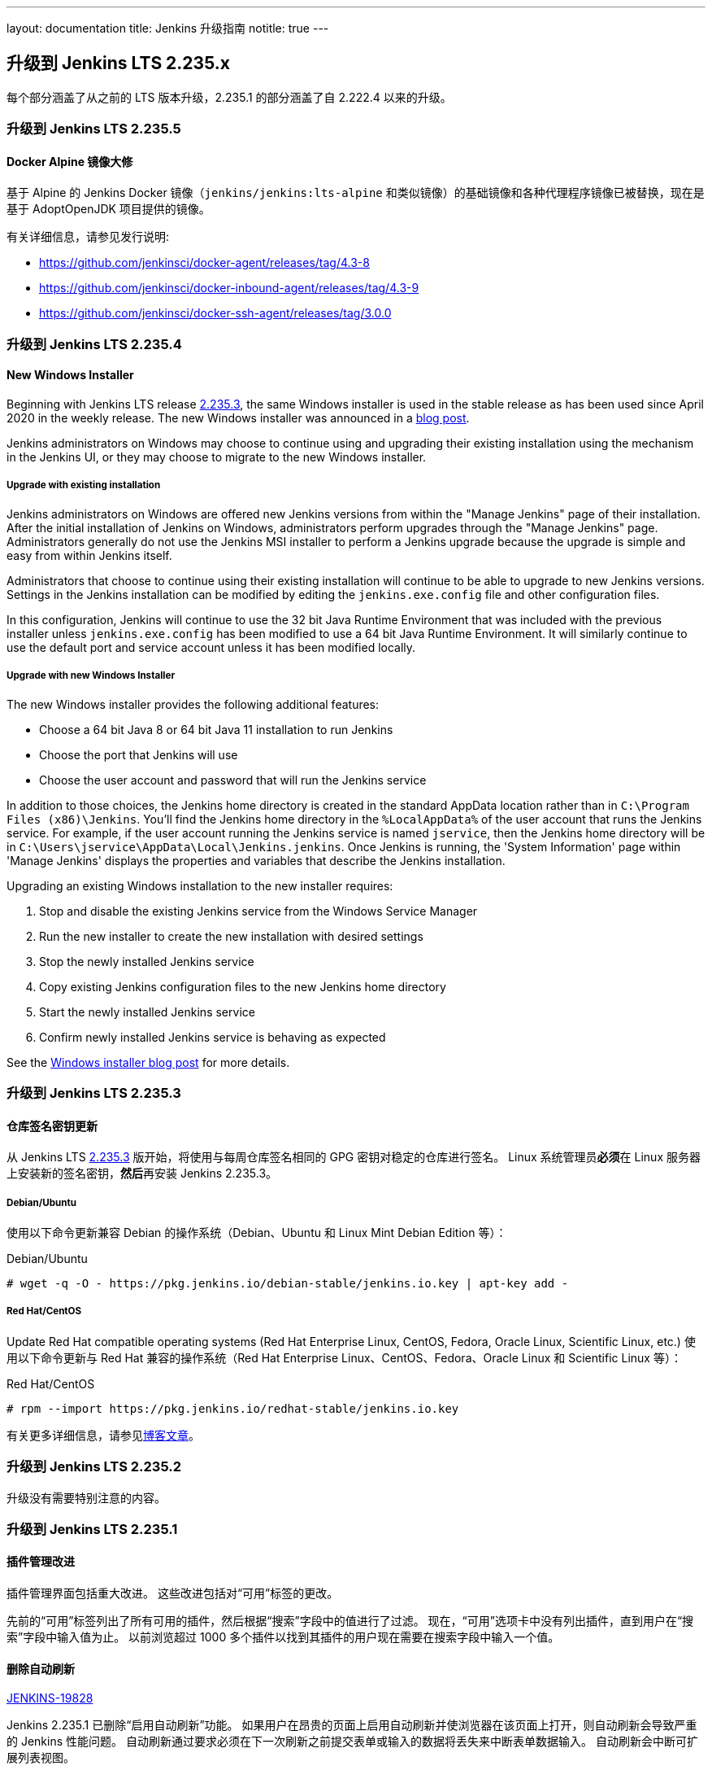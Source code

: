 ---
layout: documentation
title:  Jenkins 升级指南
notitle: true
---

== 升级到 Jenkins LTS 2.235.x

每个部分涵盖了从之前的 LTS 版本升级，2.235.1 的部分涵盖了自 2.222.4 以来的升级。 

=== 升级到 Jenkins LTS 2.235.5

==== Docker Alpine 镜像大修

基于 Alpine 的 Jenkins Docker 镜像（`jenkins/jenkins:lts-alpine` 和类似镜像）的基础镜像和各种代理程序镜像已被替换，现在是基于 AdoptOpenJDK 项目提供的镜像。

有关详细信息，请参见发行说明:

// TODO Release note for core image
* https://github.com/jenkinsci/docker-agent/releases/tag/4.3-8
* https://github.com/jenkinsci/docker-inbound-agent/releases/tag/4.3-9
* https://github.com/jenkinsci/docker-ssh-agent/releases/tag/3.0.0


=== 升级到 Jenkins LTS 2.235.4

==== New Windows Installer

Beginning with Jenkins LTS release link:/changelog-stable/#v2.235.3[2.235.3], the same Windows installer is used in the stable release as has been used since April 2020 in the weekly release.
The new Windows installer was announced in a link:/blog/2019/02/01/windows-installers/[blog post].

Jenkins administrators on Windows may choose to continue using and upgrading their existing installation using the mechanism in the Jenkins UI, or they may choose to migrate to the new Windows installer.

===== Upgrade with existing installation

Jenkins administrators on Windows are offered new Jenkins versions from within the "Manage Jenkins" page of their installation.
After the initial installation of Jenkins on Windows, administrators perform upgrades through the "Manage Jenkins" page.
Administrators generally do not use the Jenkins MSI installer to perform a Jenkins upgrade because the upgrade is simple and easy from within Jenkins itself.

Administrators that choose to continue using their existing installation will continue to be able to upgrade to new Jenkins versions.
Settings in the Jenkins installation can be modified by editing the `jenkins.exe.config` file and other configuration files.

In this configuration, Jenkins will continue to use the 32 bit Java Runtime Environment that was included with the previous installer unless `jenkins.exe.config` has been modified to use a 64 bit Java Runtime Environment.
It will similarly continue to use the default port and service account unless it has been modified locally.

===== Upgrade with new Windows Installer

The new Windows installer provides the following additional features:

* Choose a 64 bit Java 8 or 64 bit Java 11 installation to run Jenkins
* Choose the port that Jenkins will use
* Choose the user account and password that will run the Jenkins service

In addition to those choices, the Jenkins home directory is created in the standard AppData location rather than in `C:\Program Files (x86)\Jenkins`.
You'll find the Jenkins home directory in the `%LocalAppData%` of the user account that runs the Jenkins service.
For example, if the user account running the Jenkins service is named `jservice`, then the Jenkins home directory will be in `C:\Users\jservice\AppData\Local\Jenkins.jenkins`.
Once Jenkins is running, the 'System Information' page within 'Manage Jenkins' displays the properties and variables that describe the Jenkins installation.

Upgrading an existing Windows installation to the new installer requires:

. Stop and disable the existing Jenkins service from the Windows Service Manager
. Run the new installer to create the new installation with desired settings
. Stop the newly installed Jenkins service
. Copy existing Jenkins configuration files to the new Jenkins home directory
. Start the newly installed Jenkins service
. Confirm newly installed Jenkins service is behaving as expected

See the link:/blog/2019/02/01/windows-installers/[Windows installer blog post] for more details.


=== 升级到 Jenkins LTS 2.235.3

==== 仓库签名密钥更新

从 Jenkins LTS link:/changelog-stable/#v2.235.3[2.235.3] 版开始，将使用与每周仓库签名相同的 GPG 密钥对稳定的仓库进行签名。 Linux 系统管理员**必须**在 Linux 服务器上安装新的签名密钥，**然后**再安装 Jenkins 2.235.3。

===== Debian/Ubuntu

使用以下命令更新兼容 Debian 的操作系统（Debian、Ubuntu 和 Linux Mint Debian Edition 等）：

.Debian/Ubuntu
[source,bash]
----
# wget -q -O - https://pkg.jenkins.io/debian-stable/jenkins.io.key | apt-key add -
----

===== Red Hat/CentOS

Update Red Hat compatible operating systems (Red Hat Enterprise Linux, CentOS, Fedora, Oracle Linux, Scientific Linux, etc.) 使用以下命令更新与 Red Hat 兼容的操作系统（Red Hat Enterprise Linux、CentOS、Fedora、Oracle Linux 和 Scientific Linux 等）：

.Red Hat/CentOS
[source,bash]
----
# rpm --import https://pkg.jenkins.io/redhat-stable/jenkins.io.key
----

有关更多详细信息，请参见link:/blog/2020/07/27/repository-signing-keys-changing/[博客文章]。


=== 升级到 Jenkins LTS 2.235.2

升级没有需要特别注意的内容。


=== 升级到 Jenkins LTS 2.235.1

==== 插件管理改进

插件管理界面包括重大改进。
这些改进包括对“可用”标签的更改。

先前的“可用”标签列出了所有可用的插件，然后根据“搜索”字段中的值进行了过滤。
现在，“可用”选项卡中没有列出插件，直到用户在“搜索”字段中输入值为止。
以前浏览超过 1000 多个插件以找到其插件的用户现在需要在搜索字段中输入一个值。

==== 删除自动刷新

link:https://issues.jenkins-ci.org/browse/JENKINS-19828[JENKINS-19828]

Jenkins 2.235.1 已删除“启用自动刷新”功能。
如果用户在昂贵的页面上启用自动刷新并使浏览器在该页面上打开，则自动刷新会导致严重的 Jenkins 性能问题。
自动刷新通过要求必须在下一次刷新之前提交表单或输入的数据将丢失来中断表单数据输入。
自动刷新会中断可扩展列表视图。

页面刷新扩展可用于流行的 Web 浏览器，例如 Google Chrome 和 Mozilla Firefox。
需要自动刷新 Jenkins 页面的用户应安装这些扩展程序之一。
